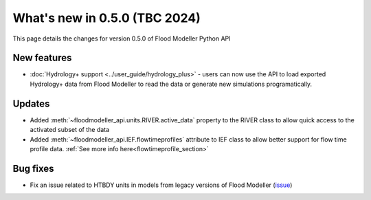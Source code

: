 **************************************
What's new in 0.5.0 (TBC 2024)
**************************************

This page details the changes for version 0.5.0 of Flood Modeller Python API

New features
--------------
- :doc:`Hydrology+ support <../user_guide/hydrology_plus>` - users can now use the API to load 
  exported Hydrology+ data from Flood Modeller to read the data or generate new simulations 
  programatically.

Updates
--------------
- Added :meth:`~floodmodeller_api.units.RIVER.active_data` property to the RIVER class to allow 
  quick access to the activated subset of the data
- Added :meth:`~floodmodeller_api.IEF.flowtimeprofiles` attribute to IEF class to allow better 
  support for flow time profile data. :ref:`See more info here<flowtimeprofile_section>`

Bug fixes
--------------
- Fix an issue related to HTBDY units in models from legacy versions of Flood Modeller 
  (`issue <https://github.com/People-Places-Solutions/floodmodeller-api/issues/16>`__)